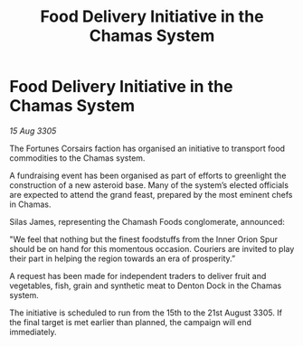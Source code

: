 :PROPERTIES:
:ID:       16186890-af5c-4636-8dfa-4a2af6fa0824
:END:
#+title: Food Delivery Initiative in the Chamas System
#+filetags: :galnet:

* Food Delivery Initiative in the Chamas System

/15 Aug 3305/

The Fortunes Corsairs faction has organised an initiative to transport food commodities to the Chamas system. 

A fundraising event has been organised as part of efforts to greenlight the construction of a new asteroid base. Many of the system’s elected officials are expected to attend the grand feast, prepared by the most eminent chefs in Chamas. 

Silas James, representing the Chamash Foods conglomerate, announced: 

"We feel that nothing but the finest foodstuffs from the Inner Orion Spur should be on hand for this momentous occasion. Couriers are invited to play their part in helping the region towards an era of prosperity.” 

A request has been made for independent traders to deliver fruit and vegetables, fish, grain and synthetic meat to Denton Dock in the Chamas system. 

The initiative is scheduled to run from the 15th to the 21st August 3305. If the final target is met earlier than planned, the campaign will end immediately.
